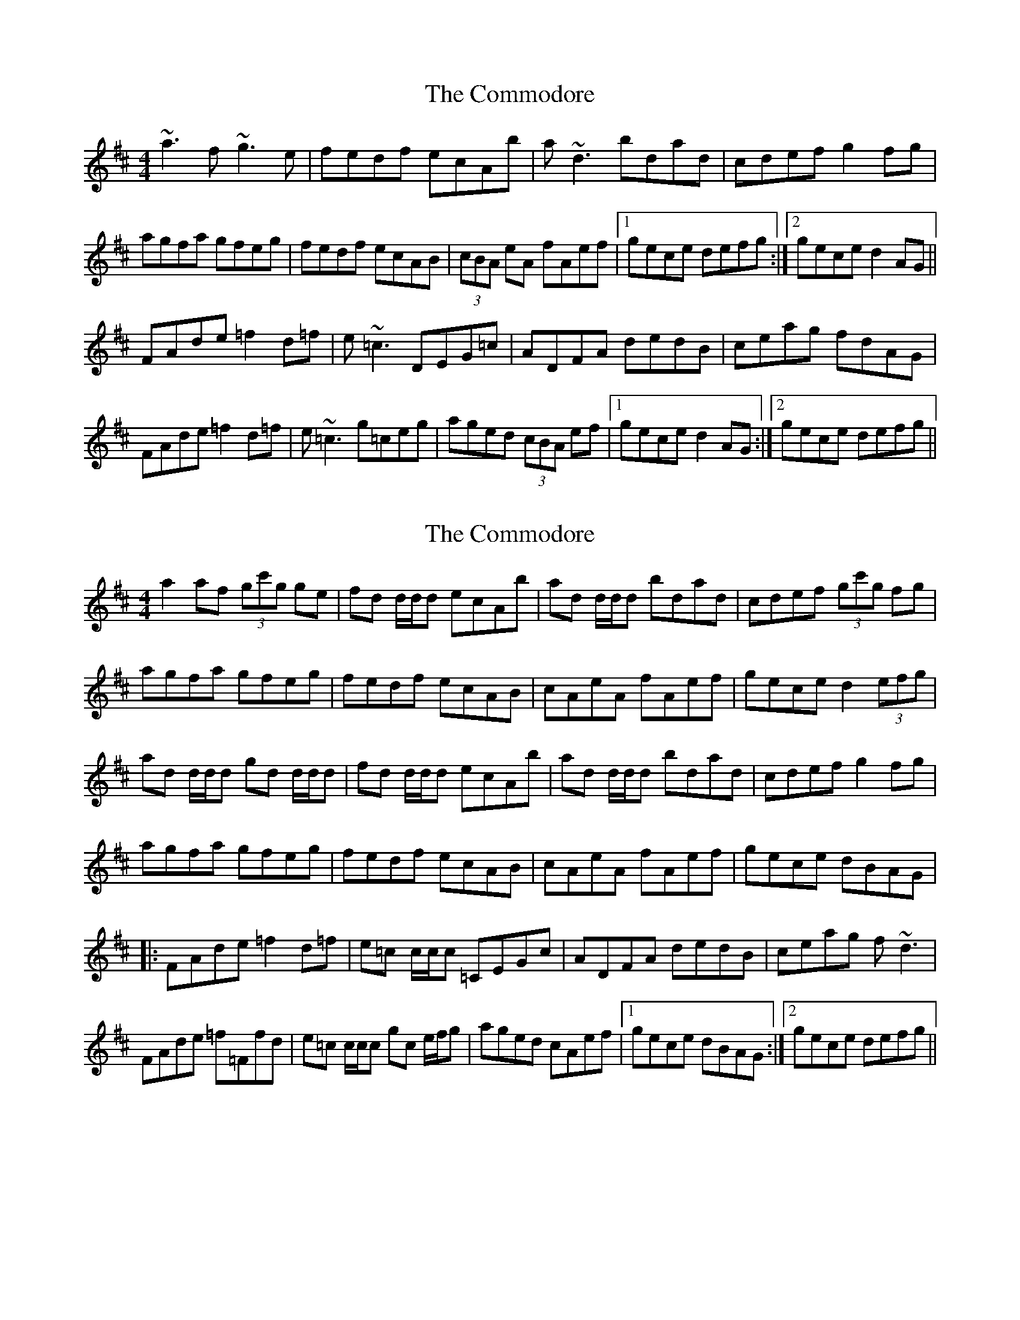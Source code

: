 X: 1
T: Commodore, The
Z: whistlemanhimself
S: https://thesession.org/tunes/1710#setting1710
R: reel
M: 4/4
L: 1/8
K: Dmaj
~a3f ~g3e|fedf ecAb|a~d3 bdad|cdef g2fg|
agfa gfeg|fedf ecAB|(3cBA eA fAef|1gece defg:|2gece d2AG||
FAde =f2d=f|e~=c3 DEG=c|ADFA dedB|ceag fdAG|
FAde =f2d=f|e~=c3 g=ceg|aged (3cBA ef|1gece d2AG:|2gece defg||
X: 2
T: Commodore, The
Z: Stiamh
S: https://thesession.org/tunes/1710#setting21996
R: reel
M: 4/4
L: 1/8
K: Dmaj
a2 af (3gc'g ge|fd d/d/d ecAb|ad d/d/d bdad|cdef (3gc'g fg|
agfa gfeg|fedf ecAB|cAeA fAef|gece d2 (3efg|
ad d/d/d gd d/d/d|fd d/d/d ecAb|ad d/d/d bdad|cdef g2fg|
agfa gfeg|fedf ecAB|cAeA fAef|gece dBAG|
|:FAde =f2d=f|e=c c/c/c =CEGc|ADFA dedB|ceag f~d3|
FAde =f=Ffd|e=c c/c/c gc e/f/g|aged cAef|1gece dBAG:|2gece defg||
